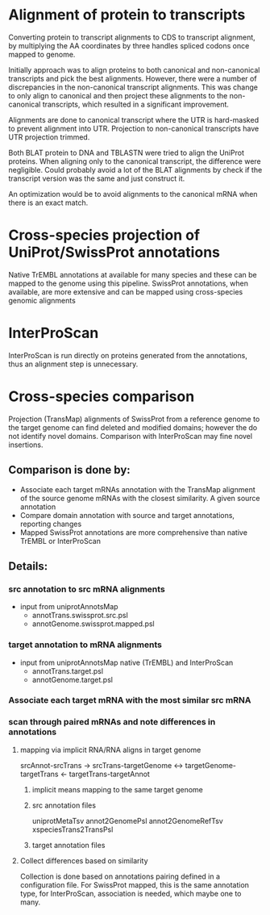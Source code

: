 
* Alignment of protein to transcripts

Converting protein to transcript alignments to CDS to transcript alignment, by
multiplying the AA coordinates by three handles spliced codons once mapped to
genome.

Initially approach was to align proteins to both canonical and non-canonical
transcripts and pick the best alignments.  However, there were a number of
discrepancies in the non-canonical transcript alignments.  This was change to
only align to canonical and then project these alignments to the non-canonical
transcripts, which resulted in a significant improvement.

Alignments are done to canonical transcript where the UTR is hard-masked to
prevent alignment into UTR.  Projection to non-canonical transcripts have
UTR projection trimmed.

Both BLAT protein to DNA and TBLASTN were tried to align the UniProt
proteins.  When aligning only to the canonical transcript, the difference
were negligible. Could probably avoid a lot of the BLAT alignments by
check if the transcript version was the same and just construct it.

An optimization would be to avoid alignments to the canonical mRNA
when there is an exact match.

* Cross-species projection of UniProt/SwissProt annotations
Native TrEMBL annotations at available for many species and these can be
mapped to the genome using this pipeline. SwissProt annotations, when
available, are more extensive and can be mapped using cross-species genomic
alignments

* InterProScan
InterProScan is run directly on proteins generated from the annotations, thus
an alignment step is unnecessary.

* Cross-species comparison
Projection (TransMap) alignments of SwissProt from a reference genome to the
target genome can find deleted and modified domains; however the do not
identify novel domains.  Comparison with InterProScan may fine novel insertions.

** Comparison is done by:
 - Associate each target mRNAs annotation with the TransMap alignment of the
   source genome mRNAs with the closest similarity.  A given source annotation
 - Compare domain annotation with source and target annotations, reporting
   changes
 - Mapped SwissProt annotations are more comprehensive than native TrEMBL or
   InterProScan
   
** Details:
*** src annotation to src mRNA alignments
- input from uniprotAnnotsMap
    - annotTrans.swissprot.src.psl
    - annotGenome.swissprot.mapped.psl
*** target annotation to mRNA alignments
- input from uniprotAnnotsMap native (TrEMBL) and InterProScan
    - annotTrans.target.psl
    - annotGenome.target.psl

*** Associate each target mRNA with the most similar src mRNA

*** scan through paired mRNAs and note differences in annotations
**** mapping via implicit RNA/RNA aligns in target genome
srcAnnot-srcTrans -> 
srcTrans-targetGenome <-> targetGenome-targetTrans
<- targetTrans-targetAnnot
***** implicit means mapping to the same target genome
***** src annotation files
uniprotMetaTsv
annot2GenomePsl
annot2GenomeRefTsv
xspeciesTrans2TransPsl
***** target annotation files

**** Collect differences based on similarity
Collection is done based on annotations pairing
defined in a configuration file.
For SwissProt mapped, this is the same annotation type,
for InterProScan, association is needed, which maybe
one to many.
